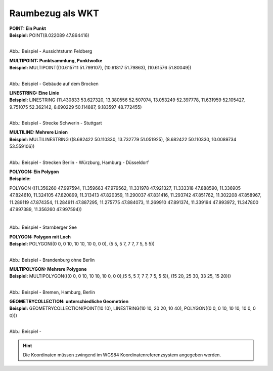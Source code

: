 

Raumbezug als WKT
=================

| **POINT: Ein Punkt**
| **Beispiel:** POINT(8.022089 47.864416)

.. figure:: ../../img/ige/erfassung/ige_metadaten/abschnitt-06_raumbezug/beispiel_feldberg.png
   :align: left
   :scale: 50
   :figwidth: 100%

Abb.: Beispiel - Aussichtsturm Feldberg


| **MULTIPOINT: Punktsammlung, Punktwolke**
| **Beispiel:** MULTIPOINT((10.615711 51.799107), (10.61817 51.79863), (10.61576 51.80049))

.. figure:: ../../img/ige/erfassung/ige_metadaten/abschnitt-06_raumbezug/beispiel_brocken.png
   :align: left
   :scale: 50
   :figwidth: 100%

Abb.: Beispiel - Gebäude auf dem Brocken


| **LINESTRING: Eine Linie**
| **Beispiel:** LINESTRING (11.430833 53.627320, 13.380556 52.507074, 13.053249 52.397778, 11.631959 52.105427, 9.751075 52.362142, 8.690229 50.114887, 9.183597 48.772455)

.. figure:: ../../img/ige/erfassung/ige_metadaten/abschnitt-06_raumbezug/beispiel_schwerin-stuttgart.png
   :align: left
   :scale: 50
   :figwidth: 100%

Abb.: Beispiel - Strecke Schwerin - Stuttgart


| **MULTILINE: Mehrere Linien**
| **Beispiel:** MULTILINESTRING ((8.682422 50.110330, 13.732779 51.051925), (8.682422 50.110330, 10.0089734 53.559106))

.. figure:: ../../img/ige/erfassung/ige_metadaten/abschnitt-06_raumbezug/beispiel_2strecken.png
   :align: left
   :scale: 50
   :figwidth: 100%

Abb.: Beispiel - Strecken Berlin - Würzburg, Hamburg - Düsseldorf


| **POLYGON: Ein Polygon**
| **Beispiele:** 

POLYGON ((11.356260 47.997594, 11.359663 47.979562, 11.331978 47.921327, 11.333318 47.888590, 11.336905 47.824610, 11.324105 47.820899, 11.313413 47.820359, 11.290037 47.831416, 11.293742 47.851762, 11.302208 47.858967, 11.289119 47.874354, 11.284911 47.887295, 11.275775 47.884073, 11.269910 47.891374, 11.339194 47.993972, 11.347800 47.997389, 11.356260 47.997594))

.. figure:: ../../img/ige/erfassung/ige_metadaten/abschnitt-06_raumbezug/beispiel_starnberger-see.png
   :align: left
   :scale: 50
   :figwidth: 100%

Abb.: Beispiel - Starnberger See


| **POLYGON: Polygon mit Loch**
| **Beispiel:** POLYGON((0 0, 0 10, 10 10, 10 0, 0 0), (5 5, 5 7, 7 7, 7 5, 5 5))

.. figure:: ../../img/ige/erfassung/ige_metadaten/abschnitt-06_raumbezug/beispiel_brandenburg.png
   :align: left
   :scale: 50
   :figwidth: 100%

Abb.: Beispiel - Brandenburg ohne Berlin


| **MULTIPOLYGON: Mehrere Polygone**
| **Beispiel:** MULTIPOLYGON(((0 0, 0 10, 10 10, 10 0, 0 0),(5 5, 5 7, 7 7, 7 5, 5 5)), (15 20, 25 30, 33 25, 15 20)))

.. figure:: ../../img/ige/erfassung/ige_metadaten/abschnitt-06_raumbezug/beispiel_.png
   :align: left
   :scale: 50
   :figwidth: 100%

Abb.: Beispiel - Bremen, Hamburg, Berlin


| **GEOMETRYCOLLECTION: unterschiedliche Geometrien**
| **Beispiel:** GEOMETRYCOLLECTION(POINT(10 10), LINESTRING(10 10, 20 20, 10 40), POLYGON((0 0, 0 10, 10 10, 10 0, 0 0)))

.. figure:: ../../img/ige/erfassung/ige_metadaten/abschnitt-06_raumbezug/beispiel_.png
   :align: left
   :scale: 50
   :figwidth: 100%

Abb.: Beispiel - 


.. hint:: Die Koordinaten müssen zwingend im WGS84 Koordinatenreferenzsystem angegeben werden.